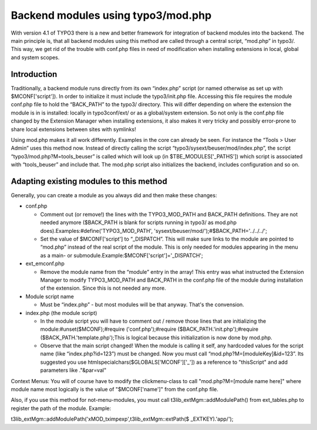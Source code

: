 ﻿

.. ==================================================
.. FOR YOUR INFORMATION
.. --------------------------------------------------
.. -*- coding: utf-8 -*- with BOM.

.. ==================================================
.. DEFINE SOME TEXTROLES
.. --------------------------------------------------
.. role::   underline
.. role::   typoscript(code)
.. role::   ts(typoscript)
   :class:  typoscript
.. role::   php(code)


Backend modules using typo3/mod.php
^^^^^^^^^^^^^^^^^^^^^^^^^^^^^^^^^^^

With version 4.1 of TYPO3 there is a new and better framework for
integration of backend modules into the backend. The main principle
is, that all backend modules using this method are called through a
central script, “mod.php” in typo3/. This way, we get rid of the
trouble with conf.php files in need of modification when installing
extensions in local, global and system scopes.


Introduction
""""""""""""

Traditionally, a backend module runs directly from its own “index.php”
script (or named otherwise as set up with $MCONF['script']). In order
to initialize it must include the typo3/init.php file. Accessing this
file requires the module conf.php file to hold the “BACK\_PATH” to the
typo3/ directory. This will differ depending on where the extension
the module is in is installed: locally in typo3conf/ext/ or as a
global/system extension. So not only is the conf.php file changed by
the Extension Manager when installing extensions, it also makes it
very tricky and possibly error-prone to share local extensions between
sites with symlinks!

Using mod.php makes it all work differently. Examples in the core can
already be seen. For instance the “Tools > User Admin” uses this
method now. Instead of directly calling the script
“typo3/sysext/beuser/mod/index.php”, the script
“typo3/mod.php?M=tools\_beuser” is called which will look up (in
$TBE\_MODULES['\_PATHS']) which script is associated with
“tools\_beuser” and include that. The mod.php script also initializes
the backend, includes configuration and so on.


Adapting existing modules to this method
""""""""""""""""""""""""""""""""""""""""

Generally, you can create a module as you always did and then make
these changes:

- conf.php
  
  - Comment out (or remove!) the lines with the TYPO3\_MOD\_PATH and
    BACK\_PATH definitions. They are not needed anymore ($BACK\_PATH is
    blank for scripts running in typo3/ as mod.php
    does).Examples:#define('TYPO3\_MOD\_PATH',
    'sysext/beuser/mod/');#$BACK\_PATH='../../../';
  
  - Set the value of $MCONF['script'] to “\_DISPATCH”. This will make sure
    links to the module are pointed to “mod.php” instead of the real
    script of the module. This is only needed for modules appearing in the
    menu as a main- or submodule.Example:$MCONF['script']='\_DISPATCH';

- ext\_emconf.php
  
  - Remove the module name from the “module” entry in the array! This
    entry was what instructed the Extension Manager to modify
    TYPO3\_MOD\_PATH and BACK\_PATH in the conf.php file of the module
    during installation of the extension. Since this is not needed any
    more.

- Module script name
  
  - Must be “index.php” - but most modules will be that anyway. That's the
    convension.

- index.php (the module script)
  
  - In the module script you will have to comment out / remove those lines
    that are initializing the module:#unset($MCONF);#require
    ('conf.php');#require ($BACK\_PATH.'init.php');#require
    ($BACK\_PATH.'template.php');This is logical because this
    initialization is now done by mod.php.
  
  - Observe that the main script changed! When the module is calling it
    self, any hardcoded values for the script name (like
    “index.php?id=123”) must be changed. Now you must call
    “mod.php?M=[moduleKey]&id=123”. Its suggested you use
    htmlspecialchars($GLOBALS['MCONF']['\_']) as a reference to
    "thisScript" and add parameters like ."&par=val"

Context Menus: You will of course have to modify the clickmenu-class
to call "mod.php?M=[module name here]" where module name most
logically is the value of "$MCONF['name']" from the conf.php file.

Also, if you use this method for not-menu-modules, you must call
t3lib\_extMgm::addModulePath() from ext\_tables.php to register the
path of the module. Example:

t3lib\_extMgm::addModulePath('xMOD\_tximpexp',t3lib\_extMgm::extPath($
\_EXTKEY).'app/');

